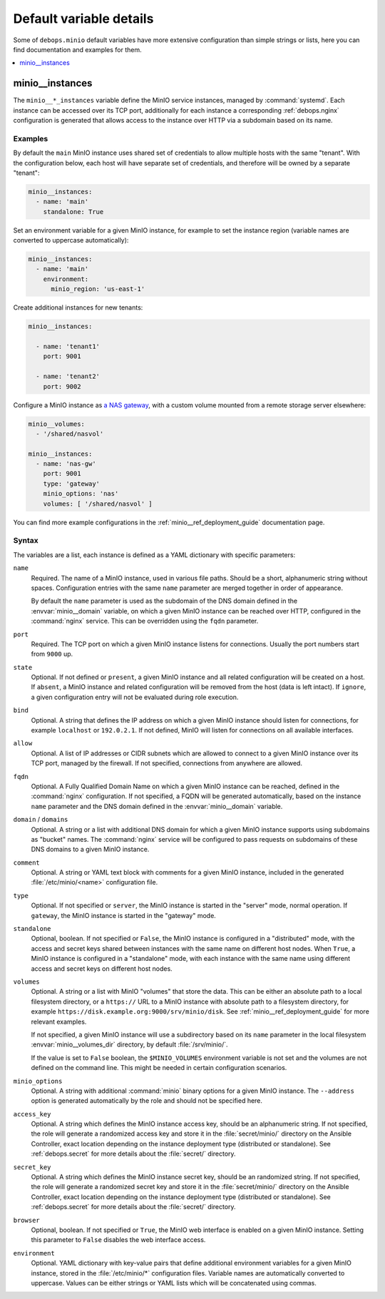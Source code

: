 Default variable details
========================

Some of ``debops.minio`` default variables have more extensive configuration
than simple strings or lists, here you can find documentation and examples for
them.

.. contents::
   :local:
   :depth: 1


.. _minio__ref_instances:

minio__instances
----------------

The ``minio__*_instances`` variable define the MinIO service instances, managed
by :command:`systemd`. Each instance can be accessed over its TCP port,
additionally for each instance a corresponding :ref:`debops.nginx`
configuration is generated that allows access to the instance over HTTP via
a subdomain based on its name.

Examples
~~~~~~~~

By default the ``main`` MinIO instance uses shared set of credentials to allow
multiple hosts with the same "tenant". With the configuration below, each host
will have separate set of credentials, and therefore will be owned by
a separate "tenant":

.. code-block:: yaml

   minio__instances:
     - name: 'main'
       standalone: True

Set an environment variable for a given MinIO instance, for example to set the
instance region (variable names are converted to uppercase automatically):

.. code-block:: yaml

   minio__instances:
     - name: 'main'
       environment:
         minio_region: 'us-east-1'

Create additional instances for new tenants:

.. code-block:: yaml

   minio__instances:

     - name: 'tenant1'
       port: 9001

     - name: 'tenant2'
       port: 9002

Configure a MinIO instance as `a NAS gateway`__, with a custom volume mounted
from a remote storage server elsewhere:

.. __: https://docs.min.io/docs/minio-gateway-for-nas.html

.. code-block:: yaml

   minio__volumes:
     - '/shared/nasvol'

   minio__instances:
     - name: 'nas-gw'
       port: 9001
       type: 'gateway'
       minio_options: 'nas'
       volumes: [ '/shared/nasvol' ]

You can find more example configurations in the
:ref:`minio__ref_deployment_guide` documentation page.

Syntax
~~~~~~

The variables are a list, each instance is defined as a YAML dictionary with
specific parameters:

``name``
  Required. The name of a MinIO instance, used in various file paths. Should be
  a short, alphanumeric string without spaces. Configuration entries with the
  same ``name`` parameter are merged together in order of appearance.

  By default the ``name`` parameter is used as the subdomain of the DNS domain
  defined in the :envvar:`minio__domain` variable, on which a given MinIO
  instance can be reached over HTTP, configured in the :command:`nginx`
  service. This can be overridden using the ``fqdn`` parameter.

``port``
  Required. The TCP port on which a given MinIO instance listens for
  connections. Usually the port numbers start from ``9000`` up.

``state``
  Optional. If not defined or ``present``, a given MinIO instance and all
  related configuration will be created on a host. If ``absent``, a MinIO
  instance and related configuration will be removed from the host (data is
  left intact). If ``ignore``, a given configuration entry will not be
  evaluated during role execution.

``bind``
  Optional. A string that defines the IP address on which a given MinIO
  instance should listen for connections, for example ``localhost`` or
  ``192.0.2.1``. If not defined, MinIO will listen for connections on all
  available interfaces.

``allow``
  Optional. A list of IP addresses or CIDR subnets which are allowed to connect
  to a given MinIO instance over its TCP port, managed by the firewall. If not
  specified, connections from anywhere are allowed.

``fqdn``
  Optional. A Fully Qualified Domain Name on which a given MinIO instance can
  be reached, defined in the :command:`nginx` configuration. If not specified,
  a FQDN will be generated automatically, based on the instance ``name``
  parameter and the DNS domain defined in the :envvar:`minio__domain` variable.

``domain`` / ``domains``
  Optional. A string or a list with additional DNS domain for which a given
  MinIO instance supports using subdomains as "bucket" names. The
  :command:`nginx` service will be configured to pass requests on subdomains of
  these DNS domains to a given MinIO instance.

``comment``
  Optional. A string or YAML text block with comments for a given MinIO
  instance, included in the generated :file:`/etc/minio/<name>` configuration
  file.

``type``
  Optional. If not specified or ``server``, the MinIO instance is started in
  the "server" mode, normal operation. If ``gateway``, the MinIO instance is
  started in the "gateway" mode.

``standalone``
  Optional, boolean. If not specified or ``False``, the MinIO instance is
  configured in a "distributed" mode, with the access and secret keys shared
  between instances with the same name on different host nodes. When ``True``,
  a MinIO instance is configured in a "standalone" mode, with each instance
  with the same name using different access and secret keys on different host
  nodes.

``volumes``
  Optional. A string or a list with MinIO "volumes" that store the data. This
  can be either an absolute path to a local filesystem directory, or a
  ``https://`` URL to a MinIO instance with absolute path to a filesystem
  directory, for example ``https://disk.example.org:9000/srv/minio/disk``. See
  :ref:`minio__ref_deployment_guide` for more relevant examples.

  If not specified, a given MinIO instance will use a subdirectory based on its
  ``name`` parameter in the local filesystem :envvar:`minio__volumes_dir`
  directory, by default :file:`/srv/minio/`.

  If the value is set to ``False`` boolean, the ``$MINIO_VOLUMES`` environment
  variable is not set and the volumes are not defined on the command line. This
  might be needed in certain configuration scenarios.

``minio_options``
  Optional. A string with additional :command:`minio` binary options for
  a given MinIO instance. The ``--address`` option is generated automatically
  by the role and should not be specified here.

``access_key``
  Optional. A string which defines the MinIO instance access key, should be an
  alphanumeric string. If not specified, the role will generate a randomized
  access key and store it in the :file:`secret/minio/` directory on the Ansible
  Controller, exact location depending on the instance deployment type
  (distributed or standalone). See :ref:`debops.secret` for more details about
  the :file:`secret/` directory.

``secret_key``
  Optional. A string which defines the MinIO instance secret key, should be an
  randomized string. If not specified, the role will generate a randomized
  secret key and store it in the :file:`secret/minio/` directory on the Ansible
  Controller, exact location depending on the instance deployment type
  (distributed or standalone). See :ref:`debops.secret` for more details about
  the :file:`secret/` directory.

``browser``
  Optional, boolean. If not specified or ``True``, the MinIO web interface is
  enabled on a given MinIO instance. Setting this parameter to ``False``
  disables the web interface access.

``environment``
  Optional. YAML dictionary with key-value pairs that define additional
  environment variables for a given MinIO instance, stored in the
  :file:`/etc/minio/*` configuration files. Variable names are automatically
  converted to uppercase. Values can be either strings or YAML lists which will
  be concatenated using commas.
